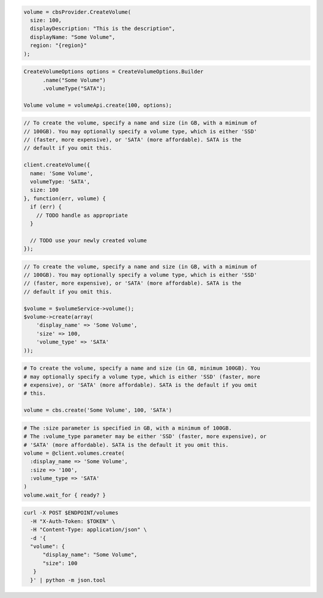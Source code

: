 .. code-block:: csharp

  volume = cbsProvider.CreateVolume(
    size: 100,
    displayDescription: "This is the description",
    displayName: "Some Volume",
    region: "{region}"
  );

.. code-block:: java

  CreateVolumeOptions options = CreateVolumeOptions.Builder
        .name("Some Volume")
        .volumeType("SATA");

  Volume volume = volumeApi.create(100, options);

.. code-block:: javascript

  // To create the volume, specify a name and size (in GB, with a miminum of
  // 100GB). You may optionally specify a volume type, which is either 'SSD'
  // (faster, more expensive), or 'SATA' (more affordable). SATA is the
  // default if you omit this.

  client.createVolume({
    name: 'Some Volume',
    volumeType: 'SATA',
    size: 100
  }, function(err, volume) {
    if (err) {
      // TODO handle as appropriate
    }

    // TODO use your newly created volume
  });

.. code-block:: php

  // To create the volume, specify a name and size (in GB, with a miminum of
  // 100GB). You may optionally specify a volume type, which is either 'SSD'
  // (faster, more expensive), or 'SATA' (more affordable). SATA is the
  // default if you omit this.

  $volume = $volumeService->volume();
  $volume->create(array(
      'display_name' => 'Some Volume',
      'size' => 100,
      'volume_type' => 'SATA'
  ));

.. code-block:: python

  # To create the volume, specify a name and size (in GB, minimum 100GB). You
  # may optionally specify a volume type, which is either 'SSD' (faster, more
  # expensive), or 'SATA' (more affordable). SATA is the default if you omit
  # this.

  volume = cbs.create('Some Volume', 100, 'SATA')

.. code-block:: ruby

  # The :size parameter is specified in GB, with a minimum of 100GB.
  # The :volume_type parameter may be either 'SSD' (faster, more expensive), or
  # 'SATA' (more affordable). SATA is the default it you omit this.
  volume = @client.volumes.create(
    :display_name => 'Some Volume',
    :size => '100',
    :volume_type => 'SATA'
  )
  volume.wait_for { ready? }

.. code-block:: sh

  curl -X POST $ENDPOINT/volumes
    -H "X-Auth-Token: $TOKEN" \
    -H "Content-Type: application/json" \
    -d '{
    "volume": {
        "display_name": "Some Volume",
        "size": 100
     }
    }' | python -m json.tool
